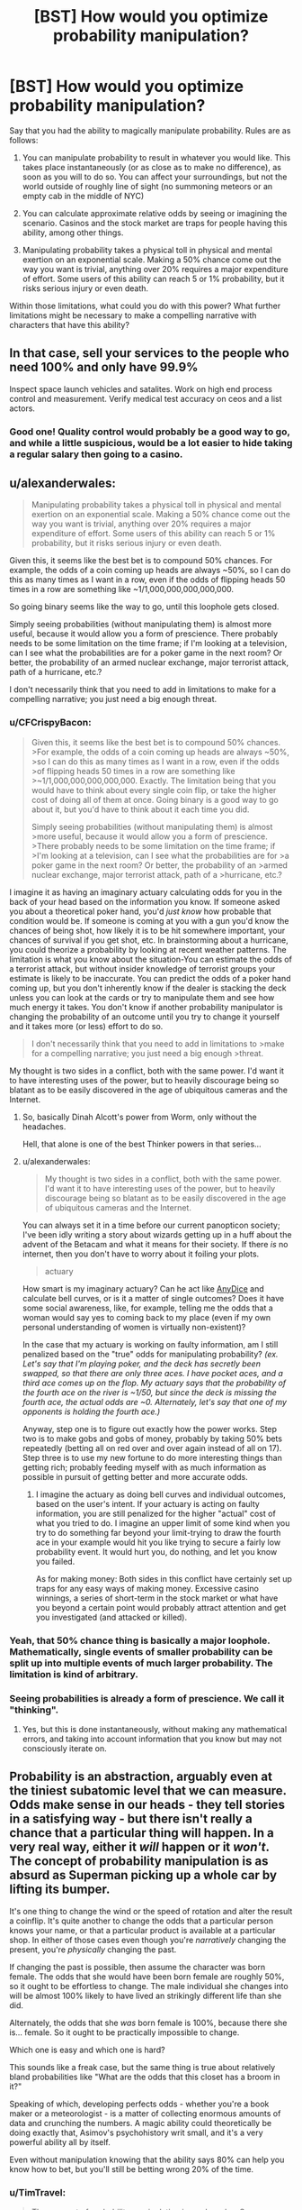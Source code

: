 #+TITLE: [BST] How would you optimize probability manipulation?

* [BST] How would you optimize probability manipulation?
:PROPERTIES:
:Author: CFCrispyBacon
:Score: 11
:DateUnix: 1433270440.0
:DateShort: 2015-Jun-02
:END:
Say that you had the ability to magically manipulate probability. Rules are as follows:

1) You can manipulate probability to result in whatever you would like. This takes place instantaneously (or as close as to make no difference), as soon as you will to do so. You can affect your surroundings, but not the world outside of roughly line of sight (no summoning meteors or an empty cab in the middle of NYC)

2) You can calculate approximate relative odds by seeing or imagining the scenario. Casinos and the stock market are traps for people having this ability, among other things.

3) Manipulating probability takes a physical toll in physical and mental exertion on an exponential scale. Making a 50% chance come out the way you want is trivial, anything over 20% requires a major expenditure of effort. Some users of this ability can reach 5 or 1% probability, but it risks serious injury or even death.

Within those limitations, what could you do with this power? What further limitations might be necessary to make a compelling narrative with characters that have this ability?


** In that case, sell your services to the people who need 100% and only have 99.9%

Inspect space launch vehicles and satalites. Work on high end process control and measurement. Verify medical test accuracy on ceos and a list actors.
:PROPERTIES:
:Author: clawclawbite
:Score: 13
:DateUnix: 1433276221.0
:DateShort: 2015-Jun-03
:END:

*** Good one! Quality control would probably be a good way to go, and while a little suspicious, would be a lot easier to hide taking a regular salary then going to a casino.
:PROPERTIES:
:Author: CFCrispyBacon
:Score: 5
:DateUnix: 1433276374.0
:DateShort: 2015-Jun-03
:END:


** u/alexanderwales:
#+begin_quote
  Manipulating probability takes a physical toll in physical and mental exertion on an exponential scale. Making a 50% chance come out the way you want is trivial, anything over 20% requires a major expenditure of effort. Some users of this ability can reach 5 or 1% probability, but it risks serious injury or even death.
#+end_quote

Given this, it seems like the best bet is to compound 50% chances. For example, the odds of a coin coming up heads are always ~50%, so I can do this as many times as I want in a row, even if the odds of flipping heads 50 times in a row are something like ~1/1,000,000,000,000,000.

So going binary seems like the way to go, until this loophole gets closed.

Simply seeing probabilities (without manipulating them) is almost more useful, because it would allow you a form of prescience. There probably needs to be some limitation on the time frame; if I'm looking at a television, can I see what the probabilities are for a poker game in the next room? Or better, the probability of an armed nuclear exchange, major terrorist attack, path of a hurricane, etc.?

I don't necessarily think that you need to add in limitations to make for a compelling narrative; you just need a big enough threat.
:PROPERTIES:
:Author: alexanderwales
:Score: 12
:DateUnix: 1433272337.0
:DateShort: 2015-Jun-02
:END:

*** u/CFCrispyBacon:
#+begin_quote
  Given this, it seems like the best bet is to compound 50% chances. >For example, the odds of a coin coming up heads are always ~50%, >so I can do this as many times as I want in a row, even if the odds >of flipping heads 50 times in a row are something like >~1/1,000,000,000,000,000. Exactly. The limitation being that you would have to think about every single coin flip, or take the higher cost of doing all of them at once. Going binary is a good way to go about it, but you'd have to think about it each time you did.

  Simply seeing probabilities (without manipulating them) is almost >more useful, because it would allow you a form of prescience. >There probably needs to be some limitation on the time frame; if >I'm looking at a television, can I see what the probabilities are for >a poker game in the next room? Or better, the probability of an >armed nuclear exchange, major terrorist attack, path of a >hurricane, etc.?
#+end_quote

I imagine it as having an imaginary actuary calculating odds for you in the back of your head based on the information you know. If someone asked you about a theoretical poker hand, you'd /just know/ how probable that condition would be. If someone is coming at you with a gun you'd know the chances of being shot, how likely it is to be hit somewhere important, your chances of survival if you get shot, etc. In brainstorming about a hurricane, you could theorize a probability by looking at recent weather patterns. The limitation is what you know about the situation-You can estimate the odds of a terrorist attack, but without insider knowledge of terrorist groups your estimate is likely to be inaccurate. You can predict the odds of a poker hand coming up, but you don't inherently know if the dealer is stacking the deck unless you can look at the cards or try to manipulate them and see how much energy it takes. You don't know if another probability manipulator is changing the probability of an outcome until you try to change it yourself and it takes more (or less) effort to do so.

#+begin_quote
  I don't necessarily think that you need to add in limitations to >make for a compelling narrative; you just need a big enough >threat.
#+end_quote

My thought is two sides in a conflict, both with the same power. I'd want it to have interesting uses of the power, but to heavily discourage being so blatant as to be easily discovered in the age of ubiquitous cameras and the Internet.
:PROPERTIES:
:Author: CFCrispyBacon
:Score: 1
:DateUnix: 1433273573.0
:DateShort: 2015-Jun-03
:END:

**** So, basically Dinah Alcott's power from Worm, only without the headaches.

Hell, that alone is one of the best Thinker powers in that series...
:PROPERTIES:
:Author: JackStargazer
:Score: 4
:DateUnix: 1433335593.0
:DateShort: 2015-Jun-03
:END:


**** u/alexanderwales:
#+begin_quote
  My thought is two sides in a conflict, both with the same power. I'd want it to have interesting uses of the power, but to heavily discourage being so blatant as to be easily discovered in the age of ubiquitous cameras and the Internet.
#+end_quote

You can always set it in a time before our current panopticon society; I've been idly writing a story about wizards getting up in a huff about the advent of the Betacam and what it means for their society. If there /is/ no internet, then you don't have to worry about it foiling your plots.

#+begin_quote
  actuary
#+end_quote

How smart is my imaginary actuary? Can he act like [[http://anydice.com/][AnyDice]] and calculate bell curves, or is it a matter of single outcomes? Does it have some social awareness, like, for example, telling me the odds that a woman would say yes to coming back to my place (even if my own personal understanding of women is virtually non-existent)?

In the case that my actuary is working on faulty information, am I still penalized based on the "true" odds for manipulating probability? /(ex. Let's say that I'm playing poker, and the deck has secretly been swapped, so that there are only three aces. I have pocket aces, and a third ace comes up on the flop. My actuary says that the probability of the fourth ace on the river is ~1/50, but since the deck is missing the fourth ace, the actual odds are ~0. Alternately, let's say that one of my opponents is holding the fourth ace.)/

Anyway, step one is to figure out exactly how the power works. Step two is to make gobs and gobs of money, probably by taking 50% bets repeatedly (betting all on red over and over again instead of all on 17). Step three is to use my new fortune to do more interesting things than getting rich; probably feeding myself with as much information as possible in pursuit of getting better and more accurate odds.
:PROPERTIES:
:Author: alexanderwales
:Score: 3
:DateUnix: 1433274495.0
:DateShort: 2015-Jun-03
:END:

***** I imagine the actuary as doing bell curves and individual outcomes, based on the user's intent. If your actuary is acting on faulty information, you are still penalized for the higher "actual" cost of what you tried to do. I imagine an upper limit of some kind when you try to do something far beyond your limit-trying to draw the fourth ace in your example would hit you like trying to secure a fairly low probability event. It would hurt you, do nothing, and let you know you failed.

As for making money: Both sides in this conflict have certainly set up traps for any easy ways of making money. Excessive casino winnings, a series of short-term in the stock market or what have you beyond a certain point would probably attract attention and get you investigated (and attacked or killed).
:PROPERTIES:
:Author: CFCrispyBacon
:Score: 1
:DateUnix: 1433275557.0
:DateShort: 2015-Jun-03
:END:


*** Yeah, that 50% chance thing is basically a major loophole. Mathematically, single events of smaller probability can be split up into multiple events of much larger probability. The limitation is kind of arbitrary.
:PROPERTIES:
:Author: Transfuturist
:Score: 1
:DateUnix: 1433296038.0
:DateShort: 2015-Jun-03
:END:


*** Seeing probabilities is already a form of prescience. We call it "thinking".
:PROPERTIES:
:Score: 0
:DateUnix: 1433277530.0
:DateShort: 2015-Jun-03
:END:

**** Yes, but this is done instantaneously, without making any mathematical errors, and taking into account information that you know but may not consciously iterate on.
:PROPERTIES:
:Author: codahighland
:Score: 6
:DateUnix: 1433278858.0
:DateShort: 2015-Jun-03
:END:


** Probability is an abstraction, arguably even at the tiniest subatomic level that we can measure. Odds make sense in our heads - they tell stories in a satisfying way - but there isn't really a chance that a particular thing will happen. In a very real way, either it /will/ happen or it /won't/. The concept of probability manipulation is as absurd as Superman picking up a whole car by lifting its bumper.

It's one thing to change the wind or the speed of rotation and alter the result a coinflip. It's quite another to change the odds that a particular person knows your name, or that a particular product is available at a particular shop. In either of those cases even though you're /narratively/ changing the present, you're /physically/ changing the past.

If changing the past is possible, then assume the character was born female. The odds that she would have been born female are roughly 50%, so it ought to be effortless to change. The male individual she changes into will be almost 100% likely to have lived an strikingly different life than she did.

Alternately, the odds that she /was/ born female is 100%, because there she is... female. So it ought to be practically impossible to change.

Which one is easy and which one is hard?

This sounds like a freak case, but the same thing is true about relatively bland probabilities like "What are the odds that this closet has a broom in it?"

Speaking of which, developing perfects odds - whether you're a book maker or a meteorologist - is a matter of collecting enormous amounts of data and crunching the numbers. A magic ability could theoretically be doing exactly that, Asimov's psychohistory writ small, and it's a very powerful ability all by itself.

Even without manipulation knowing that the ability says 80% can help you know how to bet, but you'll still be betting wrong 20% of the time.
:PROPERTIES:
:Author: Sparkwitch
:Score: 7
:DateUnix: 1433284348.0
:DateShort: 2015-Jun-03
:END:

*** u/TimTravel:
#+begin_quote
  The concept of probability manipulation is as absurd as Superman picking up a whole car by lifting its bumper.
#+end_quote

Contact Telekinesis was a thing for a long time but I don't know if it's still canon.
:PROPERTIES:
:Author: TimTravel
:Score: 1
:DateUnix: 1433418112.0
:DateShort: 2015-Jun-04
:END:

**** I also think that probability manipulation exactly as nonsensical as Superman's strength: The naive interpretation of it doesn't work, and it requires additional powers to function as intended: Contact Telekinesis for super strength, and History Rewriting for probability manipulation.
:PROPERTIES:
:Author: ulyssessword
:Score: 2
:DateUnix: 1433472906.0
:DateShort: 2015-Jun-05
:END:


** I am having trouble understanding the mechanism by which this world works.

You say that if someone shot you you could manipulate the probability so he would not hit you\the hit would not be fatal. but also that if you were playing poker and that one of the other people has an ace you manipulation of the probability that you would get an ace would be changed.

But these dont make sense, i mean to demonstrate the point if you are told that a new employee is going to enter the door to your office you could in theory place the probability that who will enter your office will be a man at 50%, but that would be wrong, because the person was already hired before and actually the probability is 99.999999% that the person would still be the same person which was hired and you weren't aware of until now, so how could you manipulate the probability? In the same sense if there is a pack of cards in a theoretical situation the probability that you would get an ace is 4/52, but in reality while you don't know it yet the cards already have a certain order. unless the event is based on some quantum phenomena generally the world is fairly deterministic.

And once you go through this any kind of decision you will take with the power will by definition by arbitrary.
:PROPERTIES:
:Author: IomKg
:Score: 6
:DateUnix: 1433282047.0
:DateShort: 2015-Jun-03
:END:

*** You're a slider traveling through a certain space of worlds bound by your own uncertainty.
:PROPERTIES:
:Author: Transfuturist
:Score: 3
:DateUnix: 1433295886.0
:DateShort: 2015-Jun-03
:END:

**** Then how would the poker situation fit? Also your approach would essentially make -anything- possible based on what -I- think is possible, so if for some reason i thought that the probability of me becoming an omnipotent god is 50% i could change it to 100%. Or more in the context of the story, it would mean the author gets to pick any probabilities he wants because "that's what the character thinks".
:PROPERTIES:
:Author: IomKg
:Score: 4
:DateUnix: 1433319319.0
:DateShort: 2015-Jun-03
:END:


** Can you inflate odds to something other than 100%? For example, could you convert a 1% chance to a 10% chance?
:PROPERTIES:
:Author: LiteralHeadCannon
:Score: 3
:DateUnix: 1433275324.0
:DateShort: 2015-Jun-03
:END:

*** I imagine so, at a reduced cost accordingly. Some people using this would be more reckless, while others would go for as close to certainty as possible.
:PROPERTIES:
:Author: CFCrispyBacon
:Score: 1
:DateUnix: 1433275688.0
:DateShort: 2015-Jun-03
:END:

**** Yeah, so the average user CAN inflate tiny chances in a vastly beneficial way to themselves; they just need to be okay with it not guaranteeing success every time. Right?

How much would you need to inflate your lottery odds to make purchasing a ticket a sound investment?
:PROPERTIES:
:Author: LiteralHeadCannon
:Score: 3
:DateUnix: 1433275825.0
:DateShort: 2015-Jun-03
:END:

***** I imagine the cost to you being relative to the amount of change you want to do to the odds. Lowering the $1 million jackpot in powerball from 5,000,000:1 to something where you could have reasonable odds of winning would just kill you. You might be able to get a cabal of probabilimancers together to buy as many increased probability tickets as they can, but your cabal would probably have an easier time at a casino or the stock market, or for scratchoffs for quick petty cash.
:PROPERTIES:
:Author: CFCrispyBacon
:Score: 1
:DateUnix: 1433276229.0
:DateShort: 2015-Jun-03
:END:


** I'm, I'm guessing this is, this is working with a frequentist interpretation of probability? :s
:PROPERTIES:
:Score: 3
:DateUnix: 1433277278.0
:DateShort: 2015-Jun-03
:END:

*** Seems so. Admittedly, quantum measure seems to act irrevocably frequentist IRL, but I always wanted someone to make up this superpower /after/ learning statistical mechanics and explain how to use it to go full Maxwell's Demon and circumvent the increase of entropy.
:PROPERTIES:
:Score: 2
:DateUnix: 1433277735.0
:DateShort: 2015-Jun-03
:END:

**** I'd be down with going full Maxwell's demon. Another post here suggests inducing or delaying radioactive decay for a dirty bomb, which seems doable given time. I could definitely see someone reversing entropy as a use of the power...if they could concentrate on moles of atoms interacting all at once, which seems either mechanically expensive, or requiring a LOT of imagination :).
:PROPERTIES:
:Author: CFCrispyBacon
:Score: 2
:DateUnix: 1433279295.0
:DateShort: 2015-Jun-03
:END:


*** Not sure? I want a system that is fairly intuitive for the caster to manipulate.
:PROPERTIES:
:Author: CFCrispyBacon
:Score: 1
:DateUnix: 1433277836.0
:DateShort: 2015-Jun-03
:END:

**** The frequentist interpretation of statistics states that probability is a statement about frequency, so "70% chance of rain" means "In 70% of days exactly like today, it rains the next day."

The Bayesian interpretation of statistics (aka the LessWrong style, aka the style that more-or-less inspired the website that inspired HPMOR which inspired this subreddit) states that probability is a statement about uncertainty, so "70% chance of rain" means "It'll either rain tomorrow, or not; we're 70% certain that it will."

It's a fine line, but it has applications and /causes a lot of people to yell at each other over the internet/.

Umm, but anyway. Yeah. With a Bayesian interpretation, the idea of "probability manipulation" makes no sense, since probability is understood as a statement about the mind (the map), not reality (the territory). So, umm, anyway. Carry on. Interesting thread, etc.
:PROPERTIES:
:Score: 2
:DateUnix: 1433282314.0
:DateShort: 2015-Jun-03
:END:

***** This sort of ability does lend itself naturally to a frequentist interpretation, but there's no fundamental reason you couldn't think of it in Bayesian terms: "Given that I use my power, I am 99% certain that the coin will come up heads."
:PROPERTIES:
:Author: BassoonHero
:Score: 1
:DateUnix: 1433301197.0
:DateShort: 2015-Jun-03
:END:

****** Well, in that case, the whole power is to manipulate your level of ignorance -- ie, nothing to do with the actual thing in question.
:PROPERTIES:
:Score: 1
:DateUnix: 1433333954.0
:DateShort: 2015-Jun-03
:END:


**** Frequentism IS the intuitive interpretation.
:PROPERTIES:
:Author: codahighland
:Score: 2
:DateUnix: 1433278906.0
:DateShort: 2015-Jun-03
:END:

***** You have a spectacularly unique intuition
:PROPERTIES:
:Score: -1
:DateUnix: 1433280759.0
:DateShort: 2015-Jun-03
:END:

****** I didn't mean it as a definitive thing. I meant, most people's understanding of statistics comes out looking something like frequentism. It IS, after all, fairly simple, and anyone who studied the simpler parts of statistics in middle school or high school will have been exposed to frequentist techniques.

A frequentist interpretation says that if you were to try something 1000 times, and it happens 10 times out of that, then the event's probability is 1%. People likewise intuit that something with a 10% probability ought to happen once out of every ten trials.

Enumerating the possible outcomes of an event, assigning a likelihood to each event based on your knowledge of how these kinds of events have played out in the past, and extrapolating forward from there is very much a frequentist line of reasoning. (Note that this is subtly distinct from the assignment of prior probabilities in Bayesian reasoning.)

Keep in mind that most readers on this subreddit are going to have substantial exposure to Bayesian reasoning, so their intuitions are going to be tuned differently than the average person.
:PROPERTIES:
:Author: codahighland
:Score: 3
:DateUnix: 1433282941.0
:DateShort: 2015-Jun-03
:END:


** What about meta-application?

You say

#+begin_quote
  it risks serious injury or even death
#+end_quote

Since it's a risk and not a certanty couldn't you manipulate the probability of the after-effects of the power itself?

I would personally safeguard the system from that kind of abuse.
:PROPERTIES:
:Author: Zeikos
:Score: 3
:DateUnix: 1433277424.0
:DateShort: 2015-Jun-03
:END:

*** Yeah, no meta-application. I'd have it as the damage being a constant, but how much you hurt per application and how much your body can take is dependent on the individual's skill and power. Kind of like the Dresden Files mages, who have a variety of skill and power depending on training and raw ability, but all take backlash from casting.
:PROPERTIES:
:Author: CFCrispyBacon
:Score: 2
:DateUnix: 1433277772.0
:DateShort: 2015-Jun-03
:END:

**** Is there an hard limit or a person with enought knowledge and experiece can influence even quantum phenomena?

I understand the limitation is on the percentange you go to influence but how many things you influence at the same time should matter too.

Otherwise you could do something like this :

Take a substance that has a really high chance to decay in a given time , accumulate it by manipulating his chance of decaying : you can freely produce dirty bombs.

Or assassinate people via radiation poisoning that for non-altered probability would be completly harmless. By the same metric you would be able to shield yourself from radiation if you're in the most skilled cathegory. Only really fast decaying isotopes would be a problem.

So i assume the limitation is not only in the probability altered but on the magnitue of how many things you alter too. Otherwise you could make the villans going nuclear-crazy , which is a possibility ;)
:PROPERTIES:
:Author: Zeikos
:Score: 1
:DateUnix: 1433278450.0
:DateShort: 2015-Jun-03
:END:

***** I imagine the number of things is a factor, with how many things are in a group depending on how many possible outcomes there are. For radioactive decay, the command would be "As many molecules as I can control have not decayed/have decayed". It's a binary outcome, but you're talking about moles of atoms, so the cost would become exponential to impossibility rather quick. I could see a nuclear isotope attack at a high level of use (entropy is probably easier to provoke then artificial order), but not making quick and easy dirty bombs. Also, this takes concentration and time, so a dirty bomb attack anywhere where the media would pay attention would get more heat on you then you're able to handle. It might be worth it...if you're desperate and have a lot of time on your hands.
:PROPERTIES:
:Author: CFCrispyBacon
:Score: 1
:DateUnix: 1433279086.0
:DateShort: 2015-Jun-03
:END:


** Learn how to do things really well (parkour, for example) and engage it at the last minute to turn "well, that's cool, but it's only a matter of time until you land on something that doesn't like to get landed on" into "I AM THE ROOFTOP GOD, THE CONCRETE MESSIAH, WITNESS ME!".
:PROPERTIES:
:Score: 3
:DateUnix: 1433298349.0
:DateShort: 2015-Jun-03
:END:

*** Exactly! Users of this power would practice parkour, gun fu, etc. quite regularly, as having a high base level of ability makes it less work to affect the outcome.
:PROPERTIES:
:Author: CFCrispyBacon
:Score: 1
:DateUnix: 1433339919.0
:DateShort: 2015-Jun-03
:END:


** You could go kinda meta with this and ask for a list of outcomes to affect in order to achieve some goal (eg. money without attracting attention or killing yourself). You generate this list by flipping coins to create a sequence of bits that you convert to text (which should have a 50% each flip).

If you wanted to go a step further, you could ask for a list of outcomes to achieve your "best possible" (eg. CEV) world even if you don't know what it is. Though maybe it takes this a step too far if you can't visualize the outcome you want...
:PROPERTIES:
:Author: Running_Ostrich
:Score: 3
:DateUnix: 1433317177.0
:DateShort: 2015-Jun-03
:END:

*** I was thinking of doing something like this, but I'm not sure how that would work. As to the CEV world, again I would think that trying to visualize that all at once would be a little difficult.
:PROPERTIES:
:Author: CFCrispyBacon
:Score: 1
:DateUnix: 1433339764.0
:DateShort: 2015-Jun-03
:END:


** u/RMcD94:
#+begin_quote
  2) You can calculate approximate relative odds by seeing or imagining the scenario.
#+end_quote

How long does this take? If I have a binary tree of choices, can I imagine the probability of one being better than the other?

"What is the probability that my life is improved by stepping left", etc?

Since you can then manipulate those probabilities you can create a path to victory ala Contessa from Worm, find the step around you that will lead to your life improvement and also is above 50%, manipulate it to 100%, continue.

Edit: Also this ability would strip me of my belief in determinism which would be sad, but on the other hand free will has slightly more grounds to stand on.
:PROPERTIES:
:Author: RMcD94
:Score: 1
:DateUnix: 1433273471.0
:DateShort: 2015-Jun-03
:END:

*** I imagine it as you can imagine the optimum outcome for a situation, in your immediate area (line of sight), with the information you know or can imply. For example, the output for stepping to the left would be "There is nothing that will change overmuch right now stepping left" or depending on the scenario "There is a 5% less chance of being shot by twisting yourself to fall to the left" or "If I step into traffic in front of this truck, there is a chance rapidly approaching certainty that I will be hit before I can react. The injuries are nearly certainty major, with a 45% chance to be fatal on collision. If I survive initially, I have a 60% chance for survival if I make it in the next hour.", etc.
:PROPERTIES:
:Author: CFCrispyBacon
:Score: 1
:DateUnix: 1433273965.0
:DateShort: 2015-Jun-03
:END:

**** Ah, so you can't predict the entire future, just immediate events.

I imagine the immediate improvement chain of statistical abuse would likely have you snorting cocaine until you OD as your brain maximises dopamine or something.

Best thing to do is set your self up in a way that you can make a large number of hugely impactful decisions in a short timespan, while making sure that the range of potential results aren't going to kick you in the face.

Good thing is that you'll pretty much be the most charismatic person ever, "saying "X, Y, Z" will have a big chance to endear this person to you", then manipulate the chance. Also 45% chance to be fatal would mean it's really easy to manipulate it to 0% chance right as you're going from 55% chance you survive.
:PROPERTIES:
:Author: RMcD94
:Score: 2
:DateUnix: 1433274157.0
:DateShort: 2015-Jun-03
:END:

***** You'd be hugely charismatic, and even more so the better you know somebody-the odds for the average person vs. the odds for a specific individual with X personality traits who is in Y situation, for example. You'd be rather hard to kill in most ways, but not impossible-you are unlikely to die immediately from a single shot in a gunfight, but once you get shot your opponent can just keep shooting you as your odds decrease. You're unlikely to die outright in the truck scenario, but it's virtually impossible to escape serious injury, where you're rather helpless. You can heal ideally fast...for a human, if you can concentrate on it through the pain, any painkillers, etc.
:PROPERTIES:
:Author: CFCrispyBacon
:Score: 1
:DateUnix: 1433275165.0
:DateShort: 2015-Jun-03
:END:

****** u/RMcD94:
#+begin_quote
  , but not impossible-you are unlikely to die immediately from a single shot in a gunfight, but once you get shot your opponent can just keep shooting you as your odds decrease
#+end_quote

Better chances in faking being hit probably, or convincing them you're not worth shooting for whatever reason. Not immortal by any means but direct human death rather than say a nuke or AC130 is a lot easier to avoid.

In the truck scenario, my question would be how reductionist can you make it?

IF you manipulate death to 0%, can you say "what is chance of injury on this part of arm", 0%, then move along until everywhere is zero.

Even if the odds of your whole arm being injured were 100%, of course, depending on how it works it might mean that by the time you get to your last section of arm it is 100% and so impossible to manipulate.
:PROPERTIES:
:Author: RMcD94
:Score: 1
:DateUnix: 1433276147.0
:DateShort: 2015-Jun-03
:END:

******* Exactly-you aren't immortal, but direct human death is hard enough to make a good story, and make things like gun battles an interesting conflict of magic and ability. You aren't Neo, but you can do a pretty damn good impression of Inspector Tequila, and even better the more you train.

As to how reductionist you can make it, the biggest problem you run into there is time. How many small changes can you make before you need to take the big cost for the aggretate? How fast can you think? You can toss a bunch of coins in the air, and probably focus on each one fast enough to make them all individually turn heads. How many parts of your arm could you secure before you got hit by a truck?
:PROPERTIES:
:Author: CFCrispyBacon
:Score: 1
:DateUnix: 1433276788.0
:DateShort: 2015-Jun-03
:END:


** The first abuse I could think of would be to step-stone my way up to better power. The instant-probability power could help you to find what factors would actually influence your power's limits. You could then slowly nudge your odds of successfully circumventing those limits, one decision at a time like the left/right step idea [[/u/RMcD94]] uses.

The power has to be prevented from working on itself and its own causes or else you can snowball your way into godhood fairly quickly.
:PROPERTIES:
:Score: 1
:DateUnix: 1433280414.0
:DateShort: 2015-Jun-03
:END:


** Sorry for the wall of text, I toyed with similar magic system and thought a lot about it. In my system you could change probability distribution of any random variable prior to sampling it, and the energy cost was proportional to integral of the squared difference between the original and desired probability distribution over the domain of the variable.

It is an elegant, general system, but the problem is - probabilities can be combined. It applies to your system as well, even more I think.

You can add irrelevant clauses to the random variable you want to tinker with to make it easier. For example "I will win this game" may have probability of 0.01, but "I will win this game or I will toss a coin and it will be tails" will have probability of a little over 50%.

So in your system I can do this to do ANYTHING for the cost of 2 trivial spells:

1. make the probability of "I will win this game OR that coin toss will be Tails" = 100% (original probability a little over 50%)
2. make the probability of "that coin toss will be Tails" = 0% (original probability = 50%)

I could skip the gaming altogether, and just do "10 kg of gold will materialise on the floor" instead of winning a game. Or 10 kg of antimatter if I want big boom and not the money. Or "the drug for cancer will materialise on the floor" if I'm benevolent that day. What's the difference between (1-0.50000000001) and (1-0.5000000000000000000000001) after all.

So yeah - it's OP.

You can forbid compound random variables, but it's a gray area - a roll dice is compound random variable too if you think about it.

You could also forbid casting 2 spells that manipulate the same random variable, but random variables in real world are rarely 100% independent, so you may find that changing that 1 coin toss in the past slightly changed probability of EVERYTHING after 1 year (see butterfly effect). So you basicaly made magic impossible for anybody because of that 1 small spell.

May be good for story, now that I think about it :) Wizards would make sure they isolate the things the manipulate from outside world, and magic defence would be basicaly ensuring that the thing you want to defend from tinkering influences as many things in outside world as possible. But it's inevitable someone had destroyed magic in such universe long before the story even begins IMHO.

I think the best way to deal with this is to make the magic energy cost work out the same no matter how many spells you cast to achieve the result - it should be "path invariant", so exponential cost won't work, it would need to be linear I think. But linear cost seems too cheap, stuff like "create arbitrary amount of matter custom tailored to your specification out of nowhere" would be at most 2 times more expansive than "change the result of a coin toss". I abandoned the project because of that.

Now that I think about it - maybe relativity equations could be made to work here? There's some analogy with changing velocity to c requiring infinite energy, and changing probability by 1 should be the same. And I think in relativity the equations are path invariant? I'm not good with relativity.

I like the "line of sight" limit - it makes it much less powerful, but still - it's OP as hell.

Your system has also effortless future prediction, even non-line-of-sight, because of this trick: you can promise to yourself that you will put a ball in one box if Obama wins election, and in other if he loses. Both boxes are in line of sight. And then you will take that ball from one box or the other. After making such a promise you predict probability of taking ball from the first and the second ball after the elections - voila - you know who will win.

In mine system you cannot predict probability, but you can try to change probability distribution "blind", and if you don't use enough mana - you will fail painfuly (the amount of pain proportional to the missing energy). So predicting future is possible, but painful and costs mana - you basicaly have to estimate the probability distribution by undershooting on purpose. And if you fail too much (more than 0.5) you go mad forever.
:PROPERTIES:
:Author: ajuc
:Score: 1
:DateUnix: 1433414794.0
:DateShort: 2015-Jun-04
:END:

*** My thought was that in combining clauses, you suffered all of them cumulatively-your chance at making gold appear out of thin air (effectively impossible) would also have to be paid if you tacked that on to changing a coin toss as well, or perhaps causally linking things that were not causally linked before is impossible (a coin toss does not affect the outcome of an election).

The initial idea sounds elegant, but I'm not sure how to make it work. I might cheat and just declare that it only works on physical objects within sight of the mage, combining variables makes you pay the cost of the most unlikely variable in the equation at minimum, and that you can't materialize what wasn't there before, which might address your loopholes. Thoughts?
:PROPERTIES:
:Author: CFCrispyBacon
:Score: 1
:DateUnix: 1433447538.0
:DateShort: 2015-Jun-05
:END:

**** u/ajuc:
#+begin_quote
  combining variables makes you pay the cost of the most unlikely variable in the equation at minimum
#+end_quote

variable X = something effectively impossible DOES NOT happen (prob. almost 1)

variable Y = tossed coin lands tails (prob. 0.5)

Spell 1. make the probability of X AND Y = 0 (originaly a little less than 0.5)

Spell 2. make the probability of Y = 1 (originally 0.5)

Profit :)

I don't think you can make this non-OP. It's just too general. The best bet would be to design path-invariant way to calculate the cost of manipulations that works like relativity velocity change equations - the further you ultimately change the probability from original - the closer to infinity the energy cost gets. For changing the probability from 0 to 1 (or vice versa) the cost should be infinity no matter how you achieved that. But I've failed to design such equations (haven't spend much time on that).

My first idea was equation like:

#+begin_example
    energy cost of changing prob A to B = - constant / 4*(a-b)*(1-a-b)
#+end_example

For changing 0.5 to 0 or 1 it would make the cost = constant.

For changing 0 to 1 the cost would be +infinity.

But it's not path invariant. For changing 0.5 to 0.75 and then 0.75 to 1 it would be 8/3 * constant.
:PROPERTIES:
:Author: ajuc
:Score: 1
:DateUnix: 1433449548.0
:DateShort: 2015-Jun-05
:END:


** u/TimTravel:
#+begin_quote
  2) You can calculate approximate relative odds by seeing or imagining the scenario. Casinos and the stock market are traps for people having this ability, among other things.
#+end_quote

This alone would be extremely useful even without probability manipulation.
:PROPERTIES:
:Author: TimTravel
:Score: 1
:DateUnix: 1433418055.0
:DateShort: 2015-Jun-04
:END:


** I think a lot of the loopholes can be fixed more elegantly by fixing the math rather than by adding exceptions. Simply define your unit of cost as how difficult it is to double the odds of something (1:1 -> 2:1 would have the same cost as 1:1000->1:500), and then let that difficulty stack naturally. Getting to 100% or 0% odds becomes impossible, which I think makes more sense, and you can no longer short circuit costs just by making them part of compound probabilities.
:PROPERTIES:
:Score: 1
:DateUnix: 1433702367.0
:DateShort: 2015-Jun-07
:END:


** You could try to keep yourself blissfully ignorant of how unlikely some desirable events are. That way, it will cost less mana or whatever to manipulate their probabilities to near certainty.

Probability is in the mind, after all.
:PROPERTIES:
:Author: sir_pirriplin
:Score: -1
:DateUnix: 1433282755.0
:DateShort: 2015-Jun-03
:END:

*** Not in the setting. And not in real life, either. You're abusing that meme.
:PROPERTIES:
:Author: Transfuturist
:Score: 2
:DateUnix: 1433296120.0
:DateShort: 2015-Jun-03
:END:
